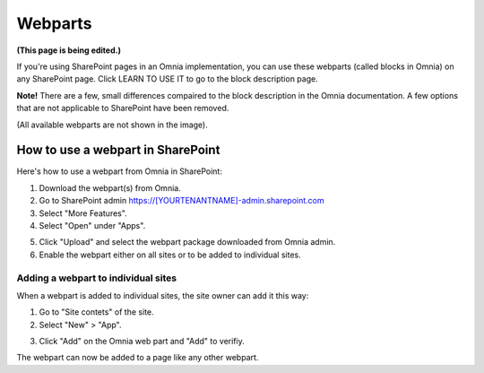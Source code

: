 Webparts
===================================

**(This page is being edited.)**

If you're using SharePoint pages in an Omnia implementation, you can use these webparts (called blocks in Omnia) on any SharePoint page. Click LEARN TO USE IT to go to the block description page.

**Note!** There are a few, small differences compaired to the block description in the Omnia documentation. A few options that are not applicable to SharePoint have been removed.

.. image:: system-webparts.png

(All available webparts are not shown in the image).

How to use a webpart in SharePoint
**************************************
Here's how to use a webpart from Omnia in SharePoint:

1. Download the webpart(s) from Omnia.
2. Go to SharePoint admin https://[YOURTENANTNAME]-admin.sharepoint.com
3. Select "More Features".
4. Select "Open" under "Apps".

.. image:: webpart-1.png

5. Click "Upload" and select the webpart package downloaded from Omnia admin. 
6. Enable the webpart either on all sites or to be added to individual sites.

.. image:: webpart-2.png

Adding a webpart to individual sites
^^^^^^^^^^^^^^^^^^^^^^^^^^^^^^^^^^^^^^
When a webpart is added to individual sites, the site owner can add it this way:

1. Go to "Site contets" of the site. 
2. Select "New" > "App".

.. image:: webpart-3.png

3. Click "Add" on the Omnia web part and "Add" to verifiy.

.. image:: webpart-4.png

The webpart can now be added to a page like any other webpart.



